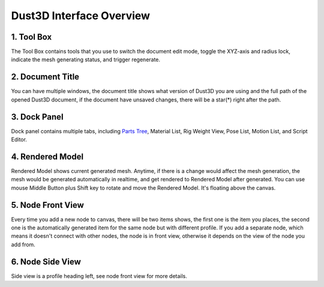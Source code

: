 Dust3D Interface Overview
-------------------------

.. image:: https://raw.githubusercontent.com/huxingyi/dust3d/master/docs/images/dust3d-ui-main.png

1. Tool Box
~~~~~~~~~~~~~~~~~~~~~~~~~~~~~~~

The Tool Box contains tools that you use to switch the document edit mode, toggle the XYZ-axis and radius lock, indicate the mesh generating status, and trigger regenerate.

2. Document Title
~~~~~~~~~~~~~~~~~~~~~~~~~~~~~~~

You can have multiple windows, the document title shows what version of Dust3D you are using and the full path of the opened Dust3D document, if the document have unsaved changes, there will be a star(*) right after the path.

3. Dock Panel
~~~~~~~~~~~~~~~~~~~~~~~~~~~~~~~

Dock panel contains multiple tabs, including `Parts Tree`_, Material List, Rig Weight View, Pose List, Motion List, and Script Editor.

.. _Parts Tree: http://docs.dust3d.org/en/latest/interface/parts_panel.html

4. Rendered Model
~~~~~~~~~~~~~~~~~~~~~~~~~~~~~~~

Rendered Model shows current generated mesh. Anytime, if there is a change would affect the mesh generation, the mesh would be generated automatically in realtime, and get rendered to Rendered Model after generated.
You can use mouse Middle Button plus Shift key to rotate and move the Rendered Model. It's floating above the canvas.

5. Node Front View
~~~~~~~~~~~~~~~~~~~~~~~~~~~~~~~

Every time you add a new node to canvas, there will be two items shows, the first one is the item you places, the second one is the automatically generated item for the same node but with different profile.
If you add a separate node, which means it doesn't connect with other nodes, the node is in front view, otherwise it depends on the view of the node you add from.

6. Node Side View
~~~~~~~~~~~~~~~~~~~~~~~~~~~~~~~

Side view is a profile heading left, see node front view for more details.

